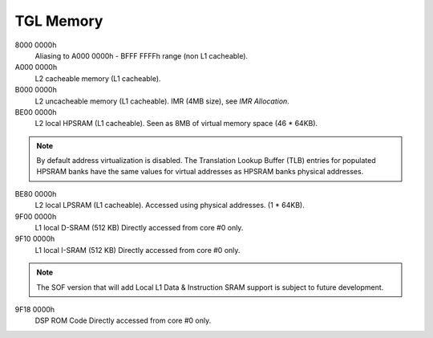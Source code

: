 .. _tgl-memory:

TGL Memory
##########

8000 0000h
   Aliasing to A000 0000h - BFFF FFFFh range (non L1 cacheable).

A000 0000h
   L2 cacheable memory (L1 cacheable).

B000 0000h
   L2 uncacheable memory (L1 cacheable).
   IMR (4MB size), see *IMR Allocation*.

BE00 0000h
   L2 local HPSRAM (L1 cacheable).
   Seen as 8MB of virtual memory space (46 * 64KB).

.. note:: By default address virtualization is disabled. The Translation Lookup
          Buffer (TLB) entries for populated HPSRAM banks have the same values
          for virtual addresses as HPSRAM banks physical addresses.

BE80 0000h
   L2 local LPSRAM (L1 cacheable).
   Accessed using physical addresses. (1 * 64KB).

9F00 0000h
   L1 local D-SRAM (512 KB)
   Directly accessed from core #0 only.

9F10 0000h
   L1 local I-SRAM (512 KB)
   Directly accessed from core #0 only.

.. note:: The SOF version that will add Local L1 Data & Instruction SRAM
          support is subject to future development.

9F18 0000h
   DSP ROM Code
   Directly accessed from core #0 only.

   .. graphviz:: images/tgl-memory.dot
      :caption: TGL Memory Map
